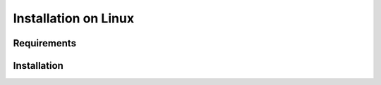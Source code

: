 *********************
Installation on Linux
*********************

Requirements
------------

Installation
------------
